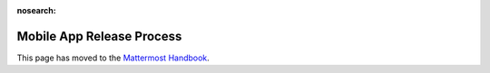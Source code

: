 :nosearch:

Mobile App Release Process
===========================

This page has moved to the `Mattermost Handbook <https://handbook.mattermost.com/operations/research-and-development/product/release-process/mobile-release>`__.
